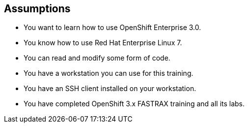 
:noaudio:
:scrollbar:
:data-uri:
== Assumptions

* You want to learn how to use OpenShift Enterprise 3.0.
* You know how to use Red Hat Enterprise Linux 7.
* You can read and modify some form of code.
* You have a workstation you can use for this training.
* You have an SSH client installed on your workstation.
* You have completed OpenShift 3.x FASTRAX training and all its labs.


ifdef::showscript[] 

=== Transcript


If you are taking this course, the assumption is that you want to learn how to use OpenShift Enterprise and that you have completed OpenShift 3 FASTRAX training and all it's labs. 
It is also assumed that you can write some form of code, and that you have a workstation with an SSH client installed.


endif::showscript[]


